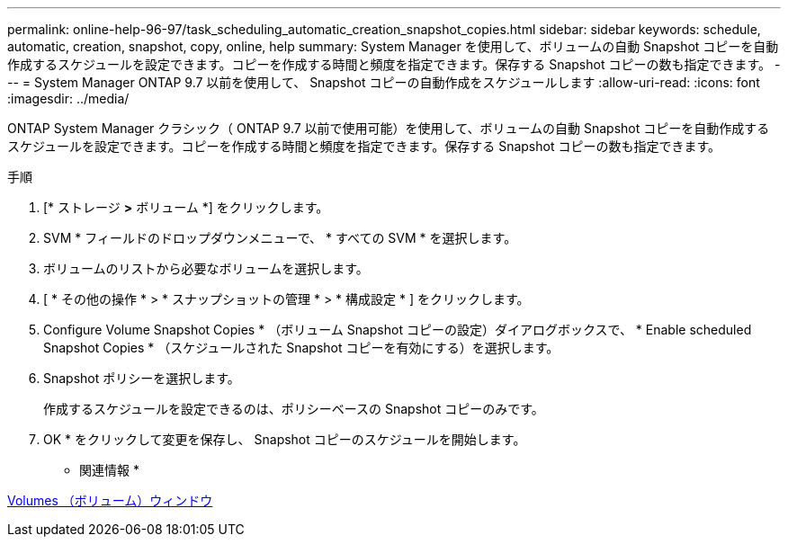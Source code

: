 ---
permalink: online-help-96-97/task_scheduling_automatic_creation_snapshot_copies.html 
sidebar: sidebar 
keywords: schedule, automatic, creation, snapshot, copy, online, help 
summary: System Manager を使用して、ボリュームの自動 Snapshot コピーを自動作成するスケジュールを設定できます。コピーを作成する時間と頻度を指定できます。保存する Snapshot コピーの数も指定できます。 
---
= System Manager ONTAP 9.7 以前を使用して、 Snapshot コピーの自動作成をスケジュールします
:allow-uri-read: 
:icons: font
:imagesdir: ../media/


[role="lead"]
ONTAP System Manager クラシック（ ONTAP 9.7 以前で使用可能）を使用して、ボリュームの自動 Snapshot コピーを自動作成するスケジュールを設定できます。コピーを作成する時間と頻度を指定できます。保存する Snapshot コピーの数も指定できます。

.手順
. [* ストレージ *>* ボリューム *] をクリックします。
. SVM * フィールドのドロップダウンメニューで、 * すべての SVM * を選択します。
. ボリュームのリストから必要なボリュームを選択します。
. [ * その他の操作 * > * スナップショットの管理 * > * 構成設定 * ] をクリックします。
. Configure Volume Snapshot Copies * （ボリューム Snapshot コピーの設定）ダイアログボックスで、 * Enable scheduled Snapshot Copies * （スケジュールされた Snapshot コピーを有効にする）を選択します。
. Snapshot ポリシーを選択します。
+
作成するスケジュールを設定できるのは、ポリシーベースの Snapshot コピーのみです。

. OK * をクリックして変更を保存し、 Snapshot コピーのスケジュールを開始します。


* 関連情報 *

xref:reference_volumes_window.adoc[Volumes （ボリューム）ウィンドウ]
